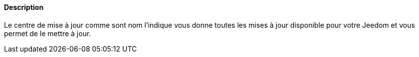 ==== Description
Le centre de mise à jour comme sont nom l'indique vous donne toutes les mises à jour disponible pour votre Jeedom et vous permet de le mettre à jour.